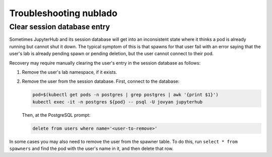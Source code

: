 .. px-app-troubleshooting:: nublado

#######################
Troubleshooting nublado
#######################

.. _nublado-clear-session-database:

Clear session database entry
============================

Sometimes JupyterHub and its session database will get into an inconsistent state where it thinks a pod is already running but cannot shut it down.
The typical symptom of this is that spawns for that user fail with an error saying that the user's lab is already pending spawn or pending deletion, but the user cannot connect to their pod.

Recovery may require manually clearing the user's entry in the session database as follows:

#. Remove the user's lab namespace, if it exists.

#. Remove the user from the session database.
   First, connect to the database:

   .. code-block:: shell

      pod=$(kubectl get pods -n postgres | grep postgres | awk '{print $1}')
      kubectl exec -it -n postgres ${pod} -- psql -U jovyan jupyterhub

   Then, at the PostgreSQL prompt:

   .. code-block:: sql

      delete from users where name='<user-to-remove>'

In some cases you may also need to remove the user from the spawner table.
To do this, run ``select * from spawners`` and find the pod with the user's name in it, and then delete that row.
